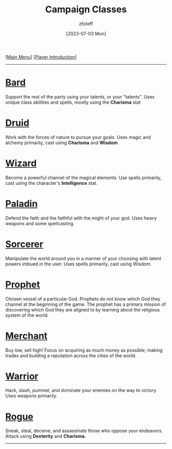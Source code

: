 :PROPERTIES:
:ID:        69ef1740-156a-4e42-9493-49ec80a4ac26
:END:
:HEADER:
#+title:    Campaign Classes
#+filetags: :DND:
#+author:   zfoteff
#+date:     [2023-07-03 Mon]
#+summary:  Campaign classes submenu
#+HTML_HEAD: <link rel="stylesheet" type="text/css" href="../static/stylesheets/subclass-style.css" />
:END:
#+BEGIN_CENTER
[[[id:7d419730-2064-41f9-80ee-f24ed9b01ac7][Main Menu]]] [[[id:f1eac65b-54c1-49f8-b117-e7d46f40b82c][Player Introduction]]]
#+END_CENTER
-----
* [[id:8bb9a08a-97c0-4231-a002-ad7dcf83e4d8][Bard]]
Support the rest of the party using your talents, or your "talents". Uses unique class abilities and spells, mostly using the *Charisma* stat
* [[id:8bb9a08a-9770-4231-a002-ad7dcf83e4d8][Druid]]
Work with the forces of nature to pursue your goals. Uses magic and alchemy primarily, cast using *Charisma* and *Wisdom*
* [[id:3e1b93b3-f1ad-4148-bb16-5313b376a707][Wizard]]
Become a powerful channel of the magical elements. Use spells primarily, cast using the character's *Intelligence* stat.
* [[id:940552be-47cf-48ff-8ca0-8c2b7f629052][Paladin]]
Defend the faith and the faithful with the might of your god. Uses heavy weapons and some spellcasting.
* [[id:f2323133-e17d-4cff-86db-415b72e6d42e][Sorcerer]]
Manipulate the world around you in a manner of your choosing with latent powers imbued in the user. Uses spells primarily, cast using Wisdom.
* [[id:3ffd4641-5357-4b49-822a-cc23c9b9e627][Prophet]]
Chosen vessel of a particular God. Prophets do not know which God they channel at the beginning of the game. The prophet has a primary mission of discovering which God they are aligned to by learning about the religious system of the world.
* [[id:4d617f28-180d-4610-ad0e-a280e5c6b117][Merchant]]
Buy low, sell high! Focus on acquiring as much money as possible; making trades and building a reputation across the cities of the world.
* [[id:1846aace-7d40-41af-95e6-4a4d72044af5][Warrior]]
Hack, slash, pummel, and dominate your enemies on the way to victory. Uses weapons primarily.
* [[id:0b7f7671-c4de-41e9-b199-4a9ceb6352d2][Rogue]]
Sneak, steal, deceive, and assassinate those who oppose your endeavors. Attack using *Dexterity* and *Charisma*.
-----
